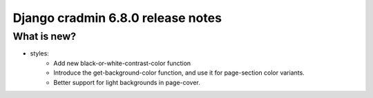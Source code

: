 ##################################
Django cradmin 6.8.0 release notes
##################################


************
What is new?
************
- styles:
    - Add new black-or-white-contrast-color function
    - Introduce the get-background-color function, and use it for page-section color variants.
    - Better support for light backgrounds in page-cover.